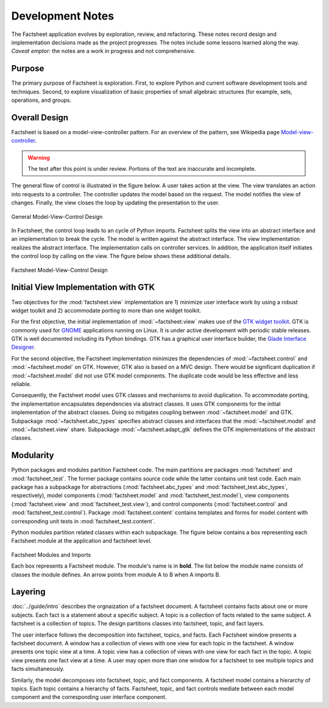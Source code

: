 Development Notes
=================

The Factsheet application evolves by exploration, review, and
refactoring.  These notes record design and implementation decisions
made as the project progresses.  The notes include some lessons learned
along the way.  *Caveat emptor:* the notes are a work in progress and
not comprehensive.

Purpose
-------
The primary purpose of Factsheet is exploration.  First, to explore
Python and current software development tools and techniques.  Second,
to explore visualization of basic properties of small algebraic
structures (for example, sets, operations, and groups.

Overall Design
--------------
Factsheet is based on a model-view-controller pattern.  For an overview
of the pattern, see Wikipedia page `Model-view-controller
<https://en.wikipedia.org/wiki/Model%E2%80%93view%E2%80%93controller>`_.

.. warning:: The text after this point is under review. Portions of
    the text are inaccurate and incomplete.

The general flow of control is illustrated in the figure below.  A user
takes action at the view.  The view translates an action into requests to
a controller.  The controller updates the model based on the request.
The model notifies the view of changes.  Finally, the view closes the
loop by updating the presentation to the user.

.. figure:: ../images/mvc.png
   :align: center
   :alt: Relation between model, view, and control components of design.
   
   General Model-View-Control Design

In Factsheet, the control loop leads to an cycle of Python imports.
Factsheet splits the view into an abstract interface and an
implementation to break the cycle.  The model is written against the
abstract interface.  The view implementation realizes the abstract
interface.  The implementation calls on controller services.  In
addition, the application itself initiates the control loop by calling
on the view.  The figure below shows these additional details.

.. figure:: ../images/mvc-factsheet.png
   :align: center
   :alt: Model, view, and control components for Factsheet.

   Factsheet Model-View-Control Design

Initial View Implementation with GTK
------------------------------------
Two objectives for the :mod:`factsheet.view` implementation are 1)
minimize user interface work by using a robust widget toolkit and 2)
accommodate porting to more than one widget toolkit. 

For the first objective, the initial implementation of
:mod:`~factsheet.view` makes use of the `GTK widget toolkit
<Wikipedia_GTK_>`_.  GTK is commonly used for `GNOME
<Wikipedia_GNOME_>`_ applications running on Linux.  It is under active
development with periodic stable releases.  GTK is well documented
including its Python bindings.  GTK has a graphical user interface
builder, the `Glade Interface Designer <Wikipedia_Glade_>`_.

For the second objective, the Factsheet implementation minimizes the
dependencies of :mod:`~factsheet.control` and :mod:`~factsheet.model` on
GTK.  However, GTK also is based on a MVC design.  There would be
significant duplication if :mod:`~factsheet.model` did not use GTK model
components.  The duplicate code would be less effective and less
reliable.

Consequently, the Factsheet model uses GTK classes and mechanisms to
avoid duplication.  To accommodate porting, the implementation
encapsulates dependencies via abstract classes.  It uses GTK components
for the initial implementation of the abstract classes.  Doing so
mitigates coupling between :mod:`~factsheet.model` and GTK.  Subpackage
:mod:`~factsheet.abc_types` specifies abstract classes and interfaces
that the :mod:`~factsheet.model` and :mod:`~factsheet.view` share.
Subpackage :mod:`~factsheet.adapt_gtk` defines the GTK implementations
of the abstract classes.

.. _Wikipedia_Glade:
   https://en.wikipedia.org/wiki/Glade_Interface_Designer

.. _Wikipedia_GNOME:
   https://en.wikipedia.org/wiki/GNOME

.. _Wikipedia_GTK:
   https://en.wikipedia.org/wiki/GTK

.. _Wikipedia_MVC:
   https://en.wikipedia.org/wiki/Model%E2%80%93view%E2%80%93controller

Modularity
----------

Python packages and modules partition Factsheet code.  The main
partitions are packages :mod:`factsheet` and :mod:`factsheet_test`.  The
former package contains source code while the latter contains unit test
code.  Each main package has a subpackage for abstractions
(:mod:`factsheet.abc_types` and :mod:`factsheet_test.abc_types`,
respectively), model components (:mod:`factsheet.model` and
:mod:`factsheet_test.model`), view components (:mod:`factsheet.view` and
:mod:`factsheet_test.view`), and control components
(:mod:`factsheet.control` and :mod:`factsheet_test.control`).  Package
:mod:`factsheet.content` contains templates and forms for model content
with corresponding unit tests in :mod:`factsheet_test.content`.

Python modules partition related classes within each subpackage.  The
figure below contains a box representing each Factsheet module at the
application and factsheet level.

.. figure:: ../images/imports.png
   :align: center
   :alt: Factsheet modules, classes, and imports.

   Factsheet Modules and Imports

   Each box represents a Factsheet module. The module's name is in
   **bold**. The list below the module name consists of classes the
   module defines. An arrow points from module A to B when A imports B.


Layering
--------

:doc:`../guide/intro` describes the orgnaization of a factsheet
document.  A factsheet contains facts about one or more subjects.  Each
fact is a statement about a specific subject.  A topic is a collection
of facts related to the same subject.  A factsheet is a collection of
topics.  The design partitions classes into factsheet, topic, and fact
layers.

The user interface follows the decomposition into factsheet, topics, and
facts.  Each Factsheet window presents a factsheet document.  A window
has a collection of views with one view for each topic in the factsheet.
A window presents one topic view at a time.  A topic view has a
collection of views with one view for each fact in the topic.  A topic
view presents one fact view at a time.  A user may open more than one
window for a factsheet to see multiple topics and facts simultaneously.

Similarly, the model decomposes into factsheet, topic, and fact
components.  A factsheet model contains a hierarchy of topics.  Each
topic contains a hierarchy of facts.   Factsheet, topic, and fact
controls mediate between each model component and the corresponding user
interface component.
